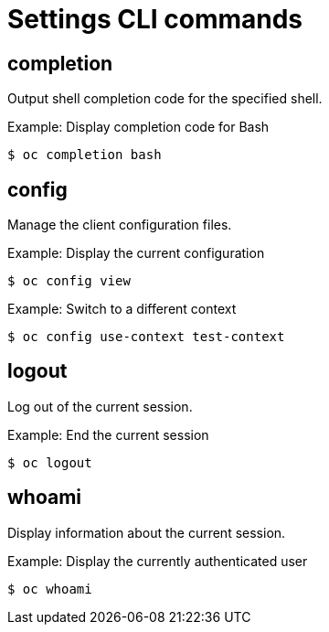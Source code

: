 // Module included in the following assemblies:
//
// * cli_reference/openshift_cli/developer-cli-commands.adoc

[id="cli-settings-commands_{context}"]
= Settings CLI commands

== completion

Output shell completion code for the specified shell.

.Example: Display completion code for Bash
[source,terminal]
----
$ oc completion bash
----

== config

Manage the client configuration files.

.Example: Display the current configuration
[source,terminal]
----
$ oc config view
----

.Example: Switch to a different context
[source,terminal]
----
$ oc config use-context test-context
----

== logout

Log out of the current session.

.Example: End the current session
[source,terminal]
----
$ oc logout
----

== whoami

Display information about the current session.

.Example: Display the currently authenticated user
[source,terminal]
----
$ oc whoami
----
